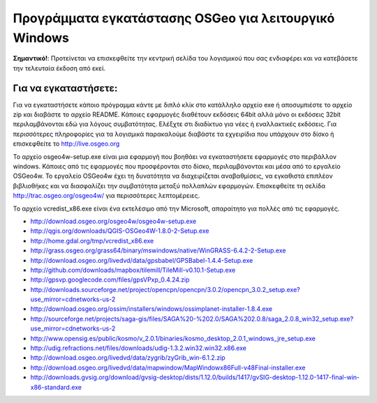 Προγράμματα εγκατάστασης OSGeo για λειτουργικό Windows
================================================================================

**Σημαντικό!**: Προτείνεται να επισκεφθείτε την κεντρική σελίδα του λογισμικού που σας ενδιαφέρει και να κατεβάσετε την τελευταία έκδοση από εκεί.

Για να εγκαταστήσετε:
~~~~~~~~~~~~~~~~~~~~~~~~~~~~~~~~~~~~~~~~~~~~~~~~~~~~~~~~~~~~~~~~~~~~~~~~~~~~~~~~
Για να εγκαταστήσετε κάποιο πρόγραμμα κάντε με διπλό κλίκ στο κατάλληλο αρχείο exe ή αποσυμπιέστε το αρχείο zip και διαβάστε το αρχείο README. Κάποιες εφαρμογές διαθέτουν εκδόσεις 64bit αλλά μόνο οι εκδόσεις 32bit περιλαμβάνονται εδώ για λόγους συμβατότητας. Ελέξχτε στι διαδίκτυο για νέες ή εναλλακτικές εκδόσεις. Για περισσότερες πληροφορίες για τα λογισμικά παρακαλούμε διαβάστε τα εχγειρίδια που υπάρχουν στο δίσκο ή επισκεφθείτε το http://live.osgeo.org

Το αρχείο osgeo4w-setup.exe είναι μια εφαρμογή που βοηθάει να εγκαταστήσετε εφαρμογές στο περιβάλλον windows. Κάποιες από τις εφαρμογές που προσφέρονται στο δίσκο, περιλαμβάνονται και μέσα από το εργαλείο OSGeo4w. Το εργαλείο OSGeo4w έχει τη δυνατότητα να διαχειρίζεται αναβαθμίσεις, να εγκαθιστά επιπλέον βιβλιοθήκες και να διασφαλίζει την συμβατότητα μεταξύ πολλαπλών εφαρμογών. Επισκεφθείτε τη σελίδα http://trac.osgeo.org/osgeo4w/ για περισσότερες λεπτομέρειες.

Το αρχείο vcredist_x86.exe είναι ένα εκτελέσιμο από την Microsoft, απαραίτητο για πολλές από τις εφαρμογές.

* http://download.osgeo.org/osgeo4w/osgeo4w-setup.exe
* http://qgis.org/downloads/QGIS-OSGeo4W-1.8.0-2-Setup.exe
* http://home.gdal.org/tmp/vcredist_x86.exe
* http://grass.osgeo.org/grass64/binary/mswindows/native/WinGRASS-6.4.2-2-Setup.exe
* http://download.osgeo.org/livedvd/data/gpsbabel/GPSBabel-1.4.4-Setup.exe
* http://github.com/downloads/mapbox/tilemill/TileMill-v0.10.1-Setup.exe
* http://gpsvp.googlecode.com/files/gpsVPxp_0.4.24.zip
* http://downloads.sourceforge.net/project/opencpn/opencpn/3.0.2/opencpn_3.0.2_setup.exe?use_mirror=cdnetworks-us-2
* http://download.osgeo.org/ossim/installers/windows/ossimplanet-installer-1.8.4.exe
* http://sourceforge.net/projects/saga-gis/files/SAGA%20-%202.0/SAGA%202.0.8/saga_2.0.8_win32_setup.exe?use_mirror=cdnetworks-us-2
* http://www.opensig.es/public/kosmo/v_2.0.1/binaries/kosmo_desktop_2.0.1_windows_jre_setup.exe
* http://udig.refractions.net/files/downloads/udig-1.3.2.win32.win32.x86.exe
* http://download.osgeo.org/livedvd/data/zygrib/zyGrib_win-6.1.2.zip
* http://download.osgeo.org/livedvd/data/mapwindow/MapWindowx86Full-v48Final-installer.exe
* http://downloads.gvsig.org/download/gvsig-desktop/dists/1.12.0/builds/1417/gvSIG-desktop-1.12.0-1417-final-win-x86-standard.exe
